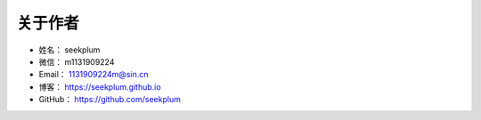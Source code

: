 ==============
关于作者
==============

* 姓名：    seekplum
* 微信：    m1131909224
* Email：   1131909224m@sin.cn
* 博客：    https://seekplum.github.io
* GitHub：  https://github.com/seekplum
